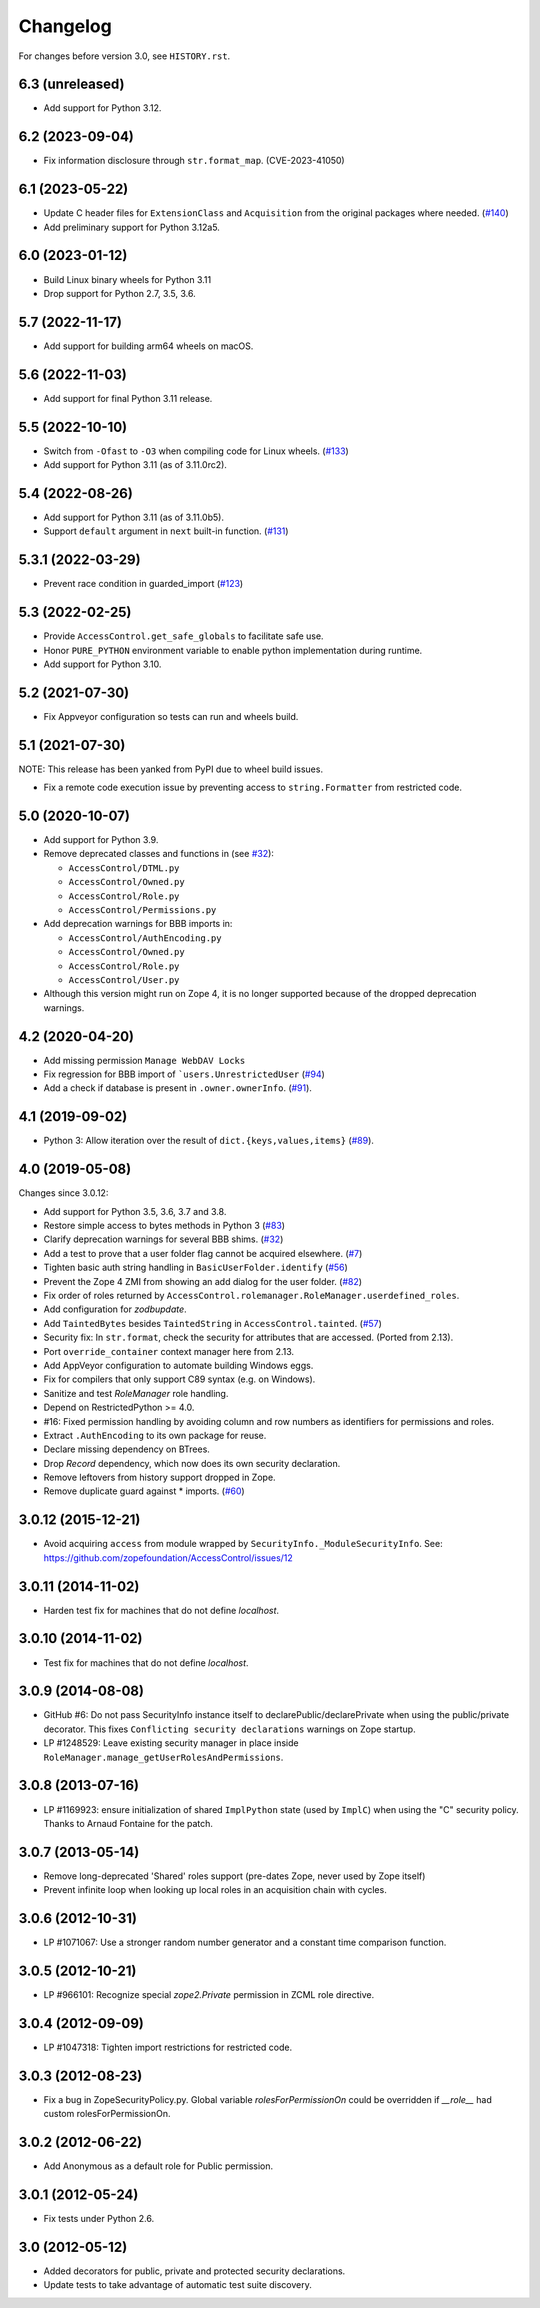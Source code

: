 Changelog
=========

For changes before version 3.0, see ``HISTORY.rst``.

6.3 (unreleased)
----------------

- Add support for Python 3.12.


6.2 (2023-09-04)
----------------

- Fix information disclosure through ``str.format_map``.
  (CVE-2023-41050)


6.1 (2023-05-22)
----------------
- Update C header files for ``ExtensionClass`` and ``Acquisition``
  from the original packages where needed.
  (`#140 <https://github.com/zopefoundation/AccessControl/issues/140>`_)

- Add preliminary support for Python 3.12a5.


6.0 (2023-01-12)
----------------

- Build Linux binary wheels for Python 3.11

- Drop support for Python 2.7, 3.5, 3.6.


5.7 (2022-11-17)
----------------

- Add support for building arm64 wheels on macOS.


5.6 (2022-11-03)
----------------

- Add support for final Python 3.11 release.


5.5 (2022-10-10)
----------------

- Switch from ``-Ofast`` to ``-O3`` when compiling code for Linux wheels.
  (`#133 <https://github.com/zopefoundation/AccessControl/pull/133>`_)

- Add support for Python 3.11 (as of 3.11.0rc2).


5.4 (2022-08-26)
----------------

- Add support for Python 3.11 (as of 3.11.0b5).

- Support ``default`` argument in ``next`` built-in function.
  (`#131 <https://github.com/zopefoundation/AccessControl/pull/131>`_)


5.3.1 (2022-03-29)
------------------

- Prevent race condition in guarded_import
  (`#123 <https://github.com/zopefoundation/AccessControl/issues/123>`_)


5.3 (2022-02-25)
----------------

- Provide ``AccessControl.get_safe_globals`` to facilitate safe use.

- Honor ``PURE_PYTHON`` environment variable to enable python implementation
  during runtime.

- Add support for Python 3.10.


5.2 (2021-07-30)
----------------

- Fix Appveyor configuration so tests can run and wheels build.


5.1 (2021-07-30)
----------------
NOTE: This release has been yanked from PyPI due to wheel build issues.

- Fix a remote code execution issue by preventing access to
  ``string.Formatter`` from restricted code.


5.0 (2020-10-07)
----------------

- Add support for Python 3.9.

- Remove deprecated classes and functions in
  (see `#32 <https://github.com/zopefoundation/AccessControl/issues/32>`_):

  + ``AccessControl/DTML.py``
  + ``AccessControl/Owned.py``
  + ``AccessControl/Role.py``
  + ``AccessControl/Permissions.py``

- Add deprecation warnings for BBB imports in:

  + ``AccessControl/AuthEncoding.py``
  + ``AccessControl/Owned.py``
  + ``AccessControl/Role.py``
  + ``AccessControl/User.py``

- Although this version might run on Zope 4, it is no longer supported because
  of the dropped deprecation warnings.


4.2 (2020-04-20)
----------------

- Add missing permission ``Manage WebDAV Locks``

- Fix regression for BBB import of ```users.UnrestrictedUser``
  (`#94 <https://github.com/zopefoundation/AccessControl/issues/94>`_)

- Add a check if database is present in ``.owner.ownerInfo``.
  (`#91 <https://github.com/zopefoundation/AccessControl/issues/91>`_).


4.1 (2019-09-02)
----------------

- Python 3: Allow iteration over the result of ``dict.{keys,values,items}``
  (`#89 <https://github.com/zopefoundation/AccessControl/issues/89>`_).


4.0 (2019-05-08)
----------------

Changes since 3.0.12:

- Add support for Python 3.5, 3.6, 3.7 and 3.8.

- Restore simple access to bytes methods in Python 3
  (`#83 <https://github.com/zopefoundation/AccessControl/issues/83>`_)

- Clarify deprecation warnings for several BBB shims.
  (`#32 <https://github.com/zopefoundation/AccessControl/issues/32>`_)

- Add a test to prove that a user folder flag cannot be acquired elsewhere.
  (`#7 <https://github.com/zopefoundation/AccessControl/issues/7>`_)

- Tighten basic auth string handling in ``BasicUserFolder.identify``
  (`#56 <https://github.com/zopefoundation/AccessControl/issues/56>`_)

- Prevent the Zope 4 ZMI from showing an add dialog for the user folder.
  (`#82 <https://github.com/zopefoundation/AccessControl/issues/82>`_)

- Fix order of roles returned by
  ``AccessControl.rolemanager.RoleManager.userdefined_roles``.

- Add configuration for `zodbupdate`.

- Add ``TaintedBytes`` besides ``TaintedString`` in ``AccessControl.tainted``.
  (`#57 <https://github.com/zopefoundation/AccessControl/issues/57>`_)

- Security fix: In ``str.format``, check the security for attributes that are
  accessed. (Ported from 2.13).

- Port ``override_container`` context manager here from 2.13.

- Add AppVeyor configuration to automate building Windows eggs.

- Fix for compilers that only support C89 syntax (e.g. on Windows).

- Sanitize and test `RoleManager` role handling.

- Depend on RestrictedPython >= 4.0.

- #16: Fixed permission handling by avoiding column and row numbers as
  identifiers for permissions and roles.

- Extract ``.AuthEncoding`` to its own package for reuse.

- Declare missing dependency on BTrees.

- Drop `Record` dependency, which now does its own security declaration.

- Remove leftovers from history support dropped in Zope.

- Remove duplicate guard against * imports.
  (`#60 <https://github.com/zopefoundation/AccessControl/issues/60>`_)


3.0.12 (2015-12-21)
-------------------

- Avoid acquiring ``access`` from module wrapped by
  ``SecurityInfo._ModuleSecurityInfo``.  See:
  https://github.com/zopefoundation/AccessControl/issues/12

3.0.11 (2014-11-02)
-------------------

- Harden test fix for machines that do not define `localhost`.

3.0.10 (2014-11-02)
-------------------

- Test fix for machines that do not define `localhost`.

3.0.9 (2014-08-08)
------------------

- GitHub #6: Do not pass SecurityInfo instance itself to declarePublic/declarePrivate
  when using the public/private decorator. This fixes ``Conflicting security declarations``
  warnings on Zope startup.

- LP #1248529: Leave existing security manager in place inside
  ``RoleManager.manage_getUserRolesAndPermissions``.

3.0.8 (2013-07-16)
------------------

- LP #1169923:  ensure initialization of shared ``ImplPython`` state
  (used by ``ImplC``) when using the "C" security policy.  Thanks to
  Arnaud Fontaine for the patch.

3.0.7 (2013-05-14)
------------------

- Remove long-deprecated 'Shared' roles support (pre-dates Zope, never
  used by Zope itself)

- Prevent infinite loop when looking up local roles in an acquisition chain
  with cycles.

3.0.6 (2012-10-31)
------------------

- LP #1071067: Use a stronger random number generator and a constant time
  comparison function.

3.0.5 (2012-10-21)
------------------

- LP #966101: Recognize special `zope2.Private` permission in ZCML
  role directive.

3.0.4 (2012-09-09)
------------------

- LP #1047318: Tighten import restrictions for restricted code.

3.0.3 (2012-08-23)
------------------

- Fix a bug in ZopeSecurityPolicy.py. Global variable `rolesForPermissionOn`
  could be overridden if `__role__` had custom rolesForPermissionOn.

3.0.2 (2012-06-22)
------------------

- Add Anonymous as a default role for Public permission.

3.0.1 (2012-05-24)
------------------

- Fix tests under Python 2.6.

3.0 (2012-05-12)
----------------

- Added decorators for public, private and protected security declarations.

- Update tests to take advantage of automatic test suite discovery.
